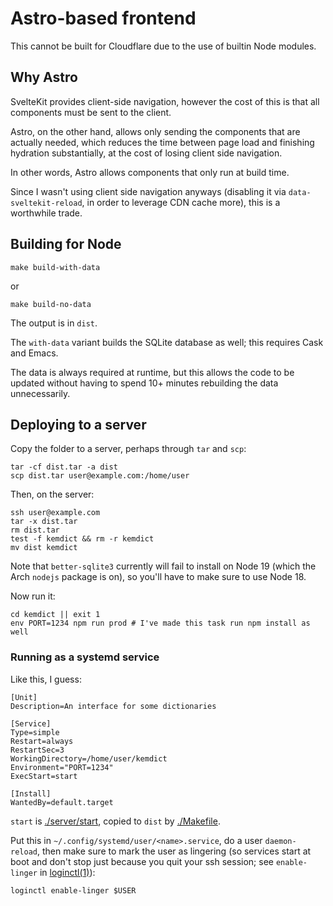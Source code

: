 * Astro-based frontend

This cannot be built for Cloudflare due to the use of builtin Node modules.

** Why Astro

SvelteKit provides client-side navigation, however the cost of this is that all components must be sent to the client.

Astro, on the other hand, allows only sending the components that are actually needed, which reduces the time between page load and finishing hydration substantially, at the cost of losing client side navigation.

In other words, Astro allows components that only run at build time.

Since I wasn't using client side navigation anyways (disabling it via =data-sveltekit-reload=, in order to leverage CDN cache more), this is a worthwhile trade.

** Building for Node

#+begin_src shell
make build-with-data
#+end_src

or

#+begin_src shell
make build-no-data
#+end_src

The output is in =dist=.

The =with-data= variant builds the SQLite database as well; this requires Cask and Emacs.

The data is always required at runtime, but this allows the code to be updated without having to spend 10+ minutes rebuilding the data unnecessarily.

** Deploying to a server

Copy the folder to a server, perhaps through =tar= and =scp=:

#+begin_src shell
tar -cf dist.tar -a dist
scp dist.tar user@example.com:/home/user
#+end_src

Then, on the server:

#+begin_src shell
ssh user@example.com
tar -x dist.tar
rm dist.tar
test -f kemdict && rm -r kemdict
mv dist kemdict
#+end_src

Note that =better-sqlite3= currently will fail to install on Node 19 (which the Arch =nodejs= package is on), so you'll have to make sure to use Node 18.

Now run it:

#+begin_src shell
cd kemdict || exit 1
env PORT=1234 npm run prod # I've made this task run npm install as well
#+end_src

*** Running as a systemd service

Like this, I guess:

#+begin_src systemd
[Unit]
Description=An interface for some dictionaries

[Service]
Type=simple
Restart=always
RestartSec=3
WorkingDirectory=/home/user/kemdict
Environment="PORT=1234"
ExecStart=start

[Install]
WantedBy=default.target
#+end_src

=start= is [[./server/start]], copied to =dist= by [[./Makefile]].

Put this in =~/.config/systemd/user/<name>.service=, do a user =daemon-reload=, then make sure to mark the user as lingering (so services start at boot and don't stop just because you quit your ssh session; see =enable-linger= in [[https://man.archlinux.org/man/loginctl.1.en.html][loginctl(1)]]):

#+begin_src shell
loginctl enable-linger $USER
#+end_src

